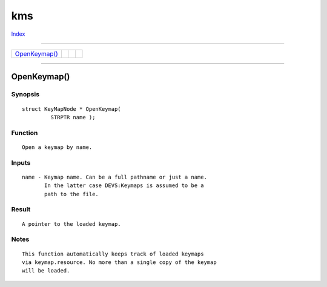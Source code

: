 ===
kms
===

.. This document is automatically generated. Don't edit it!

`Index <index>`_

----------

======================================= ======================================= ======================================= ======================================= 
`OpenKeymap()`_                         
======================================= ======================================= ======================================= ======================================= 

-----------

OpenKeymap()
============

Synopsis
~~~~~~~~
::

 struct KeyMapNode * OpenKeymap(
          STRPTR name );

Function
~~~~~~~~
::

     Open a keymap by name.


Inputs
~~~~~~
::

     name - Keymap name. Can be a full pathname or just a name.
            In the latter case DEVS:Keymaps is assumed to be a
            path to the file.


Result
~~~~~~
::

     A pointer to the loaded keymap.


Notes
~~~~~
::

     This function automatically keeps track of loaded keymaps
     via keymap.resource. No more than a single copy of the keymap
     will be loaded.



